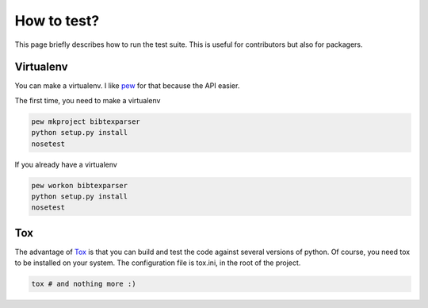 How to test?
============

This page briefly describes how to run the test suite.
This is useful for contributors but also for packagers.


Virtualenv
----------

You can make a virtualenv. I like `pew <https://pypi.python.org/pypi/pew/>`_ for that because the API easier.

The first time, you need to make a virtualenv

.. code-block:: sh

    pew mkproject bibtexparser
    python setup.py install
    nosetest


If you already have a virtualenv

.. code-block:: sh

    pew workon bibtexparser
    python setup.py install
    nosetest


Tox
---

The advantage of `Tox <https://pypi.python.org/pypi/tox>`_ is that you can build and test the code against several versions of python.
Of course, you need tox to be installed on your system.
The configuration file is tox.ini, in the root of the project.

.. code-block:: sh

    tox # and nothing more :)
